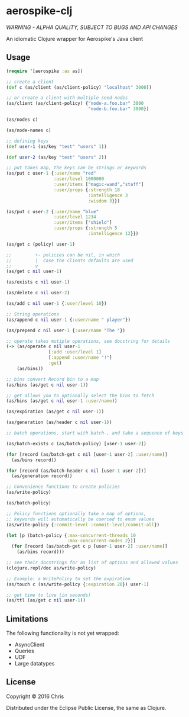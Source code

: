 * aerospike-clj

/WARNING - ALPHA QUALITY, SUBJECT TO BUGS AND API CHANGES/

An idiomatic Clojure wrapper for Aerospike's Java client

** Usage

#+begin_src clojure
(require '[aerospike :as as])

;; create a client
(def c (as/client (as/client-policy) "localhost" 3000))

;; or create a client with multiple seed nodes
(as/client (as/client-policy) {"node-a.foo.bar" 3000
                               "node-b.foo.bar" 3000})

(as/nodes c)

(as/node-names c)

;; defining keys
(def user-1 (as/key "test" "users" 1))

(def user-2 (as/key "test" "users" 2))

;; put takes map, the keys can be strings or keywords
(as/put c user-1 {:user/name "red"
                  :user/level 1000000
                  :user/items ["magic-wand","staff"]
                  :user/props {:strength 18
                               :intelligence 3
                               :wisdom 3}})

(as/put c user-2 {:user/name "blue"
                  :user/level 1234
                  :user/items ["shield"]
                  :user/props {:strength 5
                               :intelligence 12}})

(as/get c (policy) user-1)

;;         +- policies can be nil, in which
;;         |  case the clients defaults are used
;;         v
(as/get c nil user-1)

(as/exists c nil user-1)

(as/delete c nil user-2)

(as/add c nil user-1 {:user/level 10})

;; String operations
(as/append c nil user-1 {:user/name " player"})

(as/prepend c nil user-1 {:user/name "The "})

;; operate takes mutiple operations, see docstring for details
(-> (as/operate c nil user-1
                [:add :user/level 1]
                [:append :user/name "!"]
                :get)
    (as/bins))

;; bins convert Record bin to a map
(as/bins (as/get c nil user-1))

;; get allows you to optionally select the bins to fetch
(as/bins (as/get c nil user-1 :user/name))

(as/expiration (as/get c nil user-1))

(as/generation (as/header c nil user-1))

;; batch operations, start with batch-, and take a sequence of keys

(as/batch-exists c (as/batch-policy) [user-1 user-2])

(for [record (as/batch-get c nil [user-1 user-2] :user/name)]
  (as/bins record))

(for [record (as/batch-header c nil [user-1 user-2])]
  (as/generation record))

;; Convenience functions to create policies
(as/write-policy)

(as/batch-policy)

;; Policy functions optionally take a map of options,
;; keywords will automatically be coerced to enum values
(as/write-policy {:commit-level :commit-level/commit-all})

(let [p (batch-policy {:max-concurrent-threads 10
                       :max-concurrent-nodes 2})]
  (for [record (as/batch-get c p [user-1 user-2] :user/name)]
    (as/bins record)))

;; see their docstrings for as list of options and allowed values
(clojure.repl/doc as/write-policy)

;; Example: a WritePolicy to set the expiration
(as/touch c (as/write-policy {:expiration 20}) user-1)

;; get time to live (in seconds)
(as/ttl (as/get c nil user-1))
#+end_src

** Limitations

The following functionality is not yet wrapped:
- AsyncClient
- Queries
- UDF
- Large datatypes

** License

Copyright © 2016 Chris

Distributed under the Eclipse Public License, the same as Clojure.
